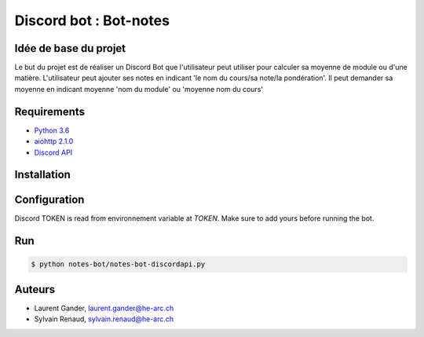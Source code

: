 Discord bot : Bot-notes
=======================

Idée de base du projet
-----------------------

Le but du projet est de réaliser un Discord Bot que l'utilisateur
peut utiliser pour calculer sa moyenne de module
ou d'une matière. L'utilisateur peut ajouter ses notes en indicant
'le nom du cours/sa note/la pondération'. Il peut demander sa moyenne en indicant
moyenne 'nom du module' ou 'moyenne nom du cours'

Requirements
------------
- `Python 3.6 <https://www.python.org/>`_
- `aiohttp 2.1.0 <https://pypi.python.org/pypi/aiohttp>`_
- `Discord API <https://github.com/Rapptz/discord.py>`_

Installation
------------

Configuration
-------------

Discord TOKEN is read from environnement variable at `TOKEN`. Make sure to add yours before running the bot.

Run
---

.. code-block:: console

    $ python notes-bot/notes-bot-discordapi.py


Auteurs
-------

- Laurent Gander, laurent.gander@he-arc.ch
- Sylvain Renaud, sylvain.renaud@he-arc.ch
